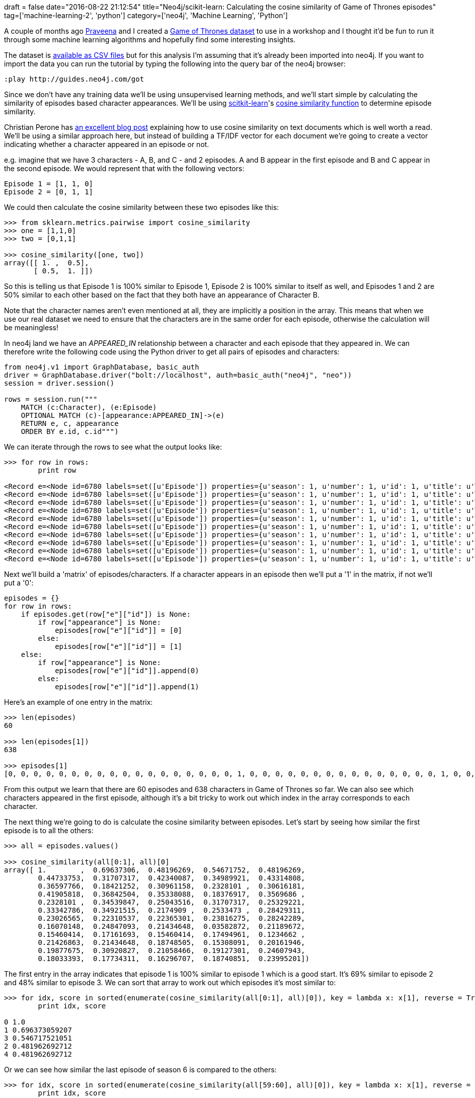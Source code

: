 +++
draft = false
date="2016-08-22 21:12:54"
title="Neo4j/scikit-learn: Calculating the cosine similarity of Game of Thrones episodes"
tag=['machine-learning-2', 'python']
category=['neo4j', 'Machine Learning', 'Python']
+++

A couple of months ago https://twitter.com/praveenasekhar[Praveena] and I created a https://github.com/mneedham/neo4j-got[Game of Thrones dataset] to use in a workshop and I thought it'd be fun to run it through some machine learning algorithms and hopefully find some interesting insights.

The dataset is https://github.com/mneedham/neo4j-got/tree/master/data/import[available as CSV files] but for this analysis I'm assuming that it's already been imported into neo4j. If you want to import the data you can run the tutorial by typing the following into the query bar of the neo4j browser:

[source,text]
----

:play http://guides.neo4j.com/got
----

Since we don't have any training data we'll be using unsupervised learning methods, and we'll start simple by calculating the similarity of episodes based character appearances. We'll be using http://scikit-learn.org/stable/[scitkit-learn]'s http://scikit-learn.org/dev/modules/generated/sklearn.metrics.pairwise.cosine_similarity.html[cosine similarity function] to determine episode similarity.

Christian Perone has http://blog.christianperone.com/2013/09/machine-learning-cosine-similarity-for-vector-space-models-part-iii/[an excellent blog post] explaining how to use cosine similarity on text documents which is well worth a read. We'll be using a similar approach here, but instead of building a TF/IDF vector for each document we're going to create a vector indicating whether a character appeared in an episode or not.

e.g. imagine that we have 3 characters - A, B, and C - and 2 episodes. A and B appear in the first episode and B and C appear in the second episode. We would represent that with the following vectors:

[source,text]
----

Episode 1 = [1, 1, 0]
Episode 2 = [0, 1, 1]
----

We could then calculate the cosine similarity between these two episodes like this:

[source,python]
----

>>> from sklearn.metrics.pairwise import cosine_similarity
>>> one = [1,1,0]
>>> two = [0,1,1]

>>> cosine_similarity([one, two])
array([[ 1. ,  0.5],
       [ 0.5,  1. ]])
----

So this is telling us that Episode 1 is 100% similar to Episode 1, Episode 2 is 100% similar to itself as well, and Episodes 1 and 2 are 50% similar to each other based on the fact that they both have an appearance of Character B.

Note that the character names aren't even mentioned at all, they are implicitly a position in the array. This means that when we use our real dataset we need to ensure that the characters are in the same order for each episode, otherwise the calculation will be meaningless!

In neo4j land we have an +++<cite>+++APPEARED_IN+++</cite>+++ relationship between a character and each episode that they appeared in. We can therefore write the following code using the Python driver to get all pairs of episodes and characters:

[source,python]
----

from neo4j.v1 import GraphDatabase, basic_auth
driver = GraphDatabase.driver("bolt://localhost", auth=basic_auth("neo4j", "neo"))
session = driver.session()

rows = session.run("""
    MATCH (c:Character), (e:Episode)
    OPTIONAL MATCH (c)-[appearance:APPEARED_IN]->(e)
    RETURN e, c, appearance
    ORDER BY e.id, c.id""")
----

We can iterate through the rows to see what the output looks like:

[source,python]
----

>>> for row in rows:
        print row

<Record e=<Node id=6780 labels=set([u'Episode']) properties={u'season': 1, u'number': 1, u'id': 1, u'title': u'Winter Is Coming'}> c=<Node id=5415 labels=set([u'Character']) properties={u'name': u'Addam Marbrand', u'id': u'/wiki/Addam_Marbrand'}> appearance=None>
<Record e=<Node id=6780 labels=set([u'Episode']) properties={u'season': 1, u'number': 1, u'id': 1, u'title': u'Winter Is Coming'}> c=<Node id=5882 labels=set([u'Character']) properties={u'name': u'Adrack Humble', u'id': u'/wiki/Adrack_Humble'}> appearance=None>
<Record e=<Node id=6780 labels=set([u'Episode']) properties={u'season': 1, u'number': 1, u'id': 1, u'title': u'Winter Is Coming'}> c=<Node id=6747 labels=set([u'Character']) properties={u'name': u'Aegon V Targaryen', u'id': u'/wiki/Aegon_V_Targaryen'}> appearance=None>
<Record e=<Node id=6780 labels=set([u'Episode']) properties={u'season': 1, u'number': 1, u'id': 1, u'title': u'Winter Is Coming'}> c=<Node id=5750 labels=set([u'Character']) properties={u'name': u'Aemon', u'id': u'/wiki/Aemon'}> appearance=None>
<Record e=<Node id=6780 labels=set([u'Episode']) properties={u'season': 1, u'number': 1, u'id': 1, u'title': u'Winter Is Coming'}> c=<Node id=5928 labels=set([u'Character']) properties={u'name': u'Aeron Greyjoy', u'id': u'/wiki/Aeron_Greyjoy'}> appearance=None>
<Record e=<Node id=6780 labels=set([u'Episode']) properties={u'season': 1, u'number': 1, u'id': 1, u'title': u'Winter Is Coming'}> c=<Node id=5503 labels=set([u'Character']) properties={u'name': u'Aerys II Targaryen', u'id': u'/wiki/Aerys_II_Targaryen'}> appearance=None>
<Record e=<Node id=6780 labels=set([u'Episode']) properties={u'season': 1, u'number': 1, u'id': 1, u'title': u'Winter Is Coming'}> c=<Node id=6753 labels=set([u'Character']) properties={u'name': u'Alannys Greyjoy', u'id': u'/wiki/Alannys_Greyjoy'}> appearance=None>
<Record e=<Node id=6780 labels=set([u'Episode']) properties={u'season': 1, u'number': 1, u'id': 1, u'title': u'Winter Is Coming'}> c=<Node id=6750 labels=set([u'Character']) properties={u'name': u'Alerie Tyrell', u'id': u'/wiki/Alerie_Tyrell'}> appearance=None>
<Record e=<Node id=6780 labels=set([u'Episode']) properties={u'season': 1, u'number': 1, u'id': 1, u'title': u'Winter Is Coming'}> c=<Node id=5753 labels=set([u'Character']) properties={u'name': u'Alliser Thorne', u'id': u'/wiki/Alliser_Thorne'}> appearance=None>
<Record e=<Node id=6780 labels=set([u'Episode']) properties={u'season': 1, u'number': 1, u'id': 1, u'title': u'Winter Is Coming'}> c=<Node id=5858 labels=set([u'Character']) properties={u'name': u'Alton Lannister', u'id': u'/wiki/Alton_Lannister'}> appearance=None>
----

Next we'll build a 'matrix' of episodes/characters. If a character appears in an episode then we'll put a '1' in the matrix, if not we'll put a '0':

[source,python]
----

episodes = {}
for row in rows:
    if episodes.get(row["e"]["id"]) is None:
        if row["appearance"] is None:
            episodes[row["e"]["id"]] = [0]
        else:
            episodes[row["e"]["id"]] = [1]
    else:
        if row["appearance"] is None:
            episodes[row["e"]["id"]].append(0)
        else:
            episodes[row["e"]["id"]].append(1)
----

Here's an example of one entry in the matrix:

[source,python]
----

>>> len(episodes)
60

>>> len(episodes[1])
638

>>> episodes[1]
[0, 0, 0, 0, 0, 0, 0, 0, 0, 0, 0, 0, 0, 0, 0, 0, 0, 0, 1, 0, 0, 0, 0, 0, 0, 0, 0, 0, 0, 0, 0, 0, 0, 0, 1, 0, 0, 0, 0, 0, 0, 0, 0, 0, 0, 0, 0, 0, 0, 0, 0, 0, 0, 0, 0, 1, 0, 0, 0, 0, 0, 0, 0, 0, 0, 0, 0, 0, 0, 0, 0, 0, 0, 0, 0, 0, 1, 0, 1, 0, 0, 0, 0, 0, 0, 0, 0, 0, 0, 0, 0, 0, 0, 0, 0, 0, 1, 0, 0, 0, 0, 0, 0, 0, 0, 0, 0, 0, 0, 0, 0, 0, 0, 0, 0, 0, 0, 0, 0, 0, 0, 0, 0, 0, 0, 0, 0, 0, 0, 0, 0, 0, 0, 0, 0, 1, 0, 0, 0, 0, 0, 0, 0, 0, 0, 0, 0, 0, 0, 0, 0, 0, 0, 0, 0, 0, 0, 0, 0, 0, 1, 0, 0, 0, 0, 0, 0, 0, 0, 0, 0, 0, 0, 0, 0, 0, 0, 0, 0, 0, 0, 0, 0, 0, 0, 0, 0, 0, 0, 0, 0, 0, 0, 0, 0, 0, 0, 0, 0, 0, 0, 0, 0, 0, 1, 0, 0, 0, 0, 0, 0, 1, 0, 0, 0, 0, 0, 0, 0, 0, 0, 0, 0, 0, 0, 1, 0, 0, 0, 0, 0, 0, 0, 1, 0, 0, 0, 1, 1, 0, 0, 0, 1, 1, 0, 0, 0, 0, 0, 0, 0, 0, 0, 0, 0, 0, 1, 0, 0, 0, 0, 0, 0, 0, 0, 0, 0, 0, 0, 0, 0, 0, 0, 0, 0, 0, 0, 0, 0, 0, 0, 0, 0, 0, 0, 0, 0, 0, 0, 0, 0, 0, 0, 0, 0, 0, 0, 0, 0, 0, 0, 0, 0, 0, 0, 0, 0, 0, 0, 0, 0, 0, 0, 0, 0, 0, 0, 0, 1, 0, 0, 0, 0, 0, 0, 0, 0, 0, 1, 0, 0, 0, 0, 0, 0, 0, 0, 0, 0, 0, 0, 0, 0, 0, 0, 0, 0, 0, 0, 0, 0, 0, 0, 1, 0, 0, 0, 0, 0, 0, 0, 0, 0, 0, 1, 0, 0, 0, 0, 0, 0, 0, 0, 0, 0, 0, 0, 0, 0, 0, 0, 0, 0, 0, 0, 0, 0, 0, 0, 0, 1, 0, 0, 0, 0, 0, 0, 0, 0, 0, 0, 0, 0, 0, 0, 0, 0, 0, 0, 0, 0, 0, 0, 0, 0, 0, 0, 0, 0, 0, 0, 0, 0, 1, 0, 0, 0, 0, 0, 0, 0, 0, 0, 0, 0, 0, 0, 1, 0, 0, 0, 0, 0, 0, 0, 0, 0, 0, 0, 0, 0, 0, 0, 0, 0, 0, 0, 0, 0, 0, 0, 1, 0, 0, 1, 1, 0, 0, 1, 0, 0, 1, 0, 0, 0, 0, 0, 0, 0, 0, 0, 0, 1, 1, 0, 0, 0, 0, 0, 0, 0, 0, 0, 0, 0, 0, 0, 0, 0, 0, 0, 0, 0, 0, 0, 0, 0, 0, 0, 0, 0, 0, 0, 0, 0, 0, 0, 0, 0, 0, 0, 0, 0, 0, 0, 0, 0, 0, 0, 0, 0, 0, 0, 0, 0, 1, 0, 0, 0, 0, 0, 0, 0, 0, 0, 0, 0, 0, 1, 1, 0, 0, 0, 0, 0, 0, 0, 0, 0, 0, 0, 0, 1, 0, 0, 0, 0, 0, 0, 0, 0, 0, 0, 0, 0, 0, 0, 0, 0, 1, 0, 0, 0, 0, 0, 0, 0, 0, 0, 0, 1, 0, 0, 0, 0, 0, 0, 0, 0, 1, 1, 0, 0, 0, 0, 0, 0, 0, 0, 1, 0, 1, 0, 0, 0, 0, 0, 0, 0, 0, 0, 0, 0, 0, 0, 0, 0, 0, 0, 0, 0, 0, 0, 0, 0, 0, 0, 0]
----

From this output we learn that there are 60 episodes and 638 characters in Game of Thrones so far. We can also see which characters appeared in the first episode, although it's a bit tricky to work out which index in the array corresponds to each character.

The next thing we're going to do is calculate the cosine similarity between episodes. Let's start by seeing how similar the first episode is to all the others:

[source,python]
----

>>> all = episodes.values()

>>> cosine_similarity(all[0:1], all)[0]
array([ 1.        ,  0.69637306,  0.48196269,  0.54671752,  0.48196269,
        0.44733753,  0.31707317,  0.42340087,  0.34989921,  0.43314808,
        0.36597766,  0.18421252,  0.30961158,  0.2328101 ,  0.30616181,
        0.41905818,  0.36842504,  0.35338088,  0.18376917,  0.3569686 ,
        0.2328101 ,  0.34539847,  0.25043516,  0.31707317,  0.25329221,
        0.33342786,  0.34921515,  0.2174909 ,  0.2533473 ,  0.28429311,
        0.23026565,  0.22310537,  0.22365301,  0.23816275,  0.28242289,
        0.16070148,  0.24847093,  0.21434648,  0.03582872,  0.21189672,
        0.15460414,  0.17161693,  0.15460414,  0.17494961,  0.1234662 ,
        0.21426863,  0.21434648,  0.18748505,  0.15308091,  0.20161946,
        0.19877675,  0.30920827,  0.21058466,  0.19127301,  0.24607943,
        0.18033393,  0.17734311,  0.16296707,  0.18740851,  0.23995201])
----

The first entry in the array indicates that episode 1 is 100% similar to episode 1 which is a good start. It's 69% similar to episode 2 and 48% similar to episode 3. We can sort that array to work out which episodes it's most similar to:

[source,python]
----

>>> for idx, score in sorted(enumerate(cosine_similarity(all[0:1], all)[0]), key = lambda x: x[1], reverse = True)[:5]:
        print idx, score

0 1.0
1 0.696373059207
3 0.546717521051
2 0.481962692712
4 0.481962692712
----

Or we can see how similar the last episode of season 6 is compared to the others:

[source,python]
----

>>> for idx, score in sorted(enumerate(cosine_similarity(all[59:60], all)[0]), key = lambda x: x[1], reverse = True)[:5]:
        print idx, score

59 1.0
52 0.500670191678
46 0.449085146211
43 0.448218732478
49 0.446296233312
----

I found it a bit painful exploring similarities like this so I decided to write them into neo4j instead and then write a query to find the most similar episodes. The following query creates a +++<cite>+++SIMILAR_TO+++</cite>+++ relationship between episodes and sets a +++<cite>+++score+++</cite>+++ property on that relationship:

[source,python]
----

>>> episode_mapping = {}
>>> for idx, episode_id in enumerate(episodes):
        episode_mapping[idx] = episode_id

>>> for idx, episode_id in enumerate(episodes):
        similarity_matrix = cosine_similarity(all[idx:idx+1], all)[0]
        for other_idx, similarity_score in enumerate(similarity_matrix):
            other_episode_id = episode_mapping[other_idx]
            print episode_id, other_episode_id, similarity_score
            if episode_id != other_episode_id:
                session.run("""
                    MATCH (episode1:Episode {id: {episode1}}), (episode2:Episode {id: {episode2}})
                    MERGE (episode1)-[similarity:SIMILAR_TO]-(episode2)
                    ON CREATE SET similarity.score = {similarityScore}
                    """, {'episode1': episode_id, 'episode2': other_episode_id, 'similarityScore': similarity_score})

    session.close()
----

The +++<cite>+++episode_mapping+++</cite>+++ dictionary is needed to map from episode ids to indices e.g. episode 1 is at index 0.

If we want to find the most similar pair of episodes in Game of Thrones we can execute the following query:

[source,cypher]
----

MATCH (episode1:Episode)-[similarity:SIMILAR_TO]-(episode2:Episode)
WHERE ID(episode1) > ID(episode2)
RETURN "S" + episode1.season + "E" + episode1.number AS ep1,
       "S" + episode2.season + "E" + episode2.number AS ep2,
       similarity.score AS score
ORDER BY similarity.score DESC
LIMIT 10

╒═════╤════╤══════════════════╕
│ep1  │ep2 │score             │
╞═════╪════╪══════════════════╡
│S1E2 │S1E1│0.6963730592072543│
├─────┼────┼──────────────────┤
│S1E4 │S1E3│0.6914173051223086│
├─────┼────┼──────────────────┤
│S1E9 │S1E8│0.6869464497590777│
├─────┼────┼──────────────────┤
│S2E10│S2E8│0.6869037302955034│
├─────┼────┼──────────────────┤
│S3E7 │S3E6│0.6819943394704735│
├─────┼────┼──────────────────┤
│S2E7 │S2E6│0.6813598225089799│
├─────┼────┼──────────────────┤
│S1E10│S1E9│0.6796436827080401│
├─────┼────┼──────────────────┤
│S1E5 │S1E4│0.6698105143372364│
├─────┼────┼──────────────────┤
│S1E10│S1E8│0.6624062584864754│
├─────┼────┼──────────────────┤
│S4E5 │S4E4│0.6518358737330705│
└─────┴────┴──────────────────┘
----

And the least popular?

[source,cypher]
----

MATCH (episode1:Episode)-[similarity:SIMILAR_TO]-(episode2:Episode)
WHERE ID(episode1) > ID(episode2)
RETURN "S" + episode1.season + "E" + episode1.number AS ep1,
       "S" + episode2.season + "E" + episode2.number AS ep2,
       similarity.score AS score
ORDER BY similarity.score
LIMIT 10

╒════╤════╤═══════════════════╕
│ep1 │ep2 │score              │
╞════╪════╪═══════════════════╡
│S4E9│S1E5│0                  │
├────┼────┼───────────────────┤
│S4E9│S1E6│0                  │
├────┼────┼───────────────────┤
│S4E9│S4E2│0                  │
├────┼────┼───────────────────┤
│S4E9│S2E9│0                  │
├────┼────┼───────────────────┤
│S4E9│S2E4│0                  │
├────┼────┼───────────────────┤
│S5E6│S4E9│0                  │
├────┼────┼───────────────────┤
│S6E8│S4E9│0                  │
├────┼────┼───────────────────┤
│S4E9│S4E6│0                  │
├────┼────┼───────────────────┤
│S3E9│S2E9│0.03181423814878889│
├────┼────┼───────────────────┤
│S4E9│S1E1│0.03582871819500093│
└────┴────┴───────────────────┘
----

The output of this query suggests that there are no common characters between 8 pairs of episodes which at first glance sounds surprising. Let's write a query to check that finding:

[source,cypher]
----

MATCH (episode1:Episode)<-[:APPEARED_IN]-(character)-[:APPEARED_IN]->(episode2:Episode)
WHERE episode1.season = 4 AND episode1.number = 9 AND episode2.season = 1 AND episode2.number = 5
return episode1, episode2

(no changes, no rows)
----

It's possible I made a mistake with the scraping of the data but from a quick look over http://gameofthrones.wikia.com/wiki/The_Watchers_on_the_Wall[the Wiki page] I don't think I have. I found it interesting that Season 4 Episode 9 shows up on 9 of the top 10 least similar pairs of episodes.

Next I'm going to cluster the episodes based on character appearances, but this post is long enough already so that'll have to wait for another post another day.

